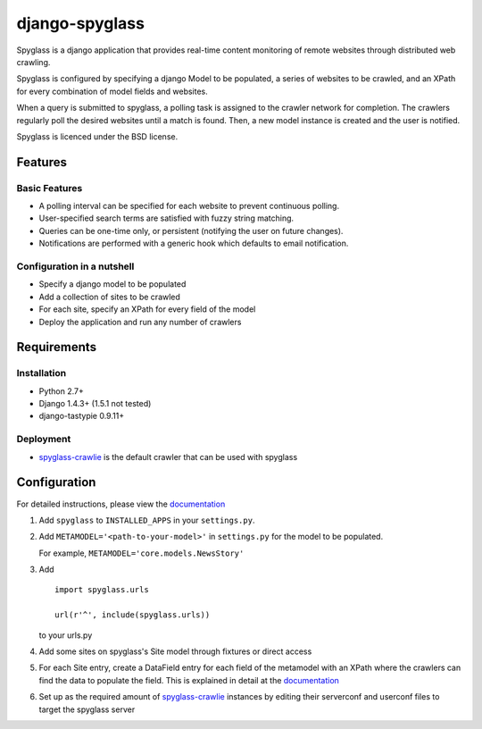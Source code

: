 ===============
django-spyglass
===============

Spyglass is a django application that provides real-time content monitoring of remote websites
through distributed web crawling.

Spyglass is configured by specifying a django Model to be populated, a series of websites to be crawled,
and an XPath for every combination of model fields and websites.

When a query is submitted to spyglass, a polling task is assigned to the crawler network for completion. 
The crawlers regularly poll the desired websites until a match is found. 
Then, a new model instance is created and the user is notified.

Spyglass is licenced under the BSD license.

Features
========

Basic Features
-----------
* A polling interval can be specified for each website to prevent continuous polling.
* User-specified search terms are satisfied with fuzzy string matching.
* Queries can be one-time only, or persistent (notifying the user on future changes).
* Notifications are performed with a generic hook which defaults to email notification.


Configuration in a nutshell
---------------------------
* Specify a django model to be populated
* Add a collection of sites to be crawled
* For each site, specify an XPath for every field of the model
* Deploy the application and run any number of crawlers


Requirements
============

Installation
------------
* Python 2.7+
* Django 1.4.3+ (1.5.1 not tested)
* django-tastypie 0.9.11+

Deployment
----------
* spyglass-crawlie_ is the default crawler that can be used with spyglass

Configuration
==============

For detailed instructions, please view the documentation_

1. Add ``spyglass`` to ``INSTALLED_APPS`` in your ``settings.py``.
   
2. Add ``METAMODEL='<path-to-your-model>'`` in ``settings.py`` for the model to be populated.

   For example, ``METAMODEL='core.models.NewsStory'`` 

3. Add 
   :: 
      import spyglass.urls 

      url(r'^', include(spyglass.urls)) 
   to your urls.py
4. Add some sites on spyglass's Site model through fixtures or direct access

5. For each Site entry, create a DataField entry for each field of the metamodel with an XPath where the crawlers can find the data to populate the field. 
   This is explained in detail at the documentation_

6. Set up as the required amount of spyglass-crawlie_ instances by editing their serverconf and userconf files to target the spyglass server


.. _documentation: http://spyglass.readthedocs.org/ 
.. _spyglass-crawlie: http://github.com/mastergreg/spyglass-crawlie.git
.. role:: python(code)
   :language: python
